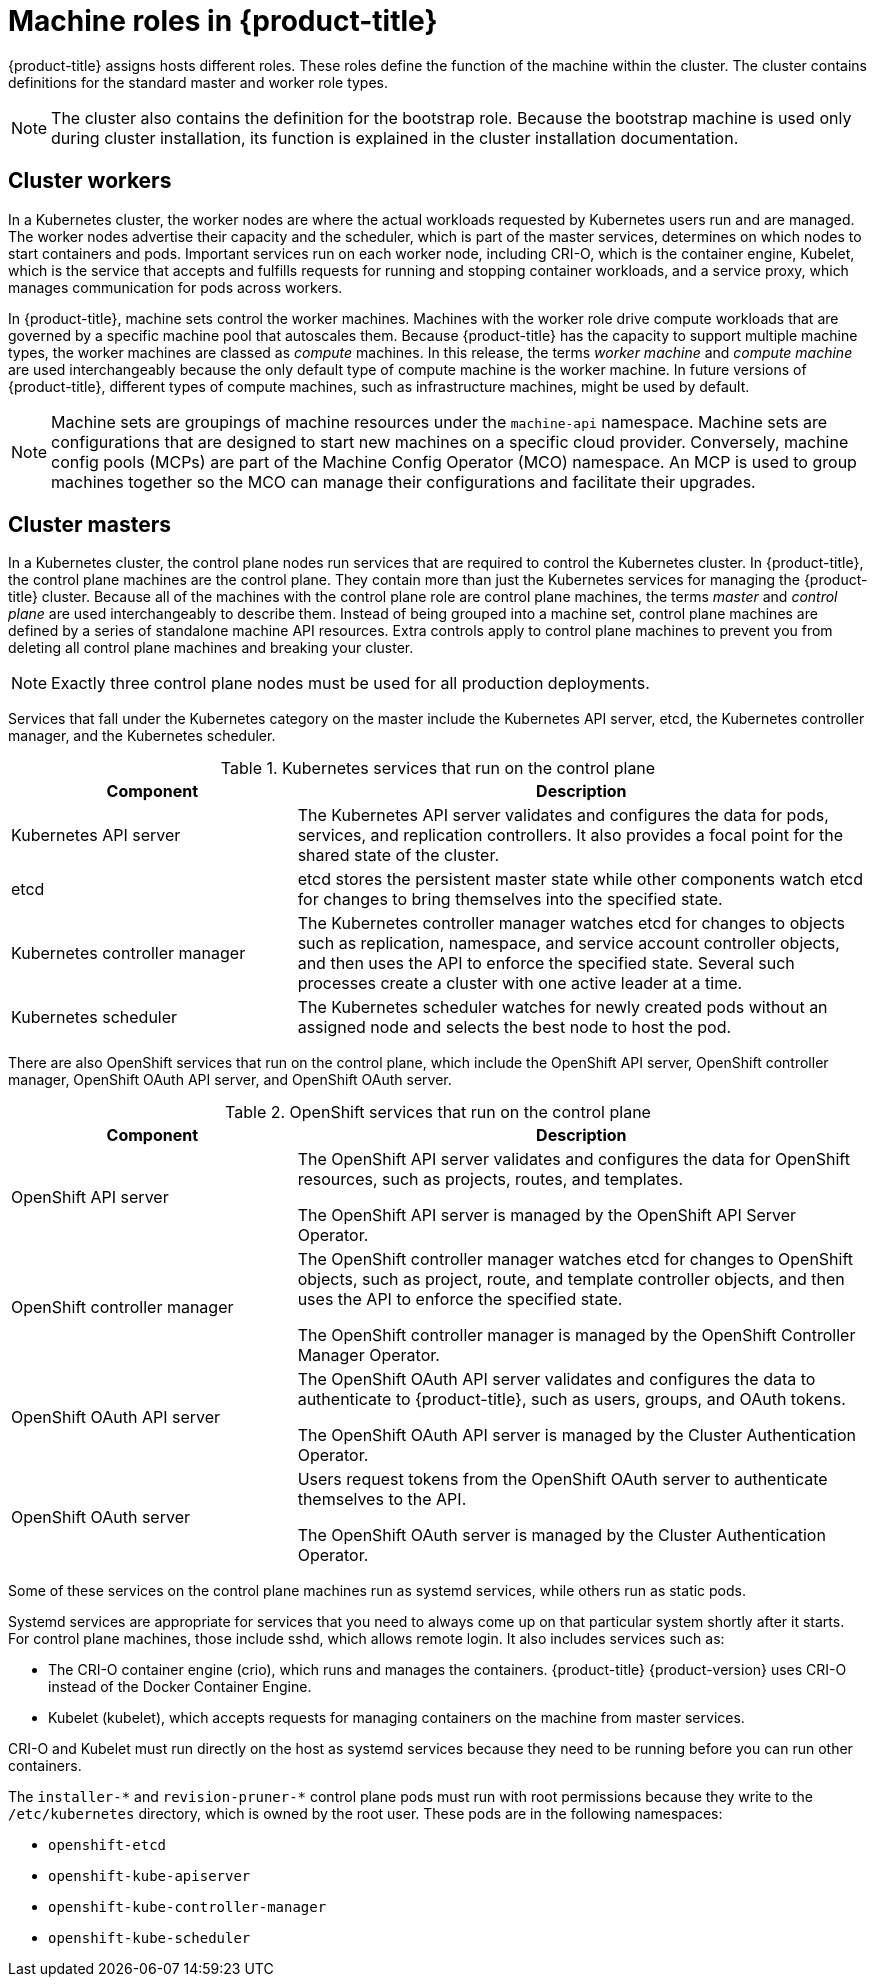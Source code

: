 // Module included in the following assemblies:
//
// * architecture/architecture.adoc
[id="architecture-machine-roles_{context}"]
= Machine roles in {product-title}

{product-title} assigns hosts different roles. These roles define the function of the machine within the cluster. The cluster contains definitions for the standard master and worker role types.

[NOTE]
====
The cluster also contains the definition for the bootstrap role. Because the bootstrap machine is used only during cluster installation, its function is explained in the cluster installation documentation.
====

[id="defining-workers_{context}"]
== Cluster workers

In a Kubernetes cluster, the worker nodes are where the actual workloads requested by Kubernetes users run and are managed. The worker nodes advertise their capacity and the scheduler, which is part of the master services, determines on which nodes to start containers and pods. Important services run on each worker node, including CRI-O, which is the container engine, Kubelet, which is the service that accepts and fulfills requests for running and stopping container workloads, and a service proxy, which manages communication for pods across workers.

In {product-title}, machine sets control the worker machines. Machines with the worker role drive compute workloads that are governed by a specific machine pool that autoscales them. Because {product-title} has the capacity to support multiple machine types, the worker machines are classed as _compute_ machines. In this release, the terms _worker machine_ and _compute machine_ are used interchangeably because the only default type of compute machine is the worker machine. In future versions of {product-title}, different types of compute machines, such as infrastructure machines, might be used by default.

[NOTE]
====
Machine sets are groupings of machine resources under the `machine-api` namespace. Machine sets are configurations that are designed to start new machines on a specific cloud provider. Conversely, machine config pools (MCPs) are part of the Machine Config Operator (MCO) namespace. An MCP is used to group machines together so the MCO can manage their configurations and facilitate their upgrades.
====

[id="defining-masters_{context}"]
== Cluster masters

In a Kubernetes cluster, the control plane nodes run services that are required to control the Kubernetes cluster. In {product-title}, the control plane machines are the control plane. They contain more than just the Kubernetes services for managing the {product-title} cluster. Because all of the machines with the control plane role are control plane machines, the terms _master_ and _control plane_ are used interchangeably to describe them. Instead of being grouped into a machine set, control plane machines are defined by a series of standalone machine API resources. Extra controls apply to control plane machines to prevent you from deleting all control plane machines and breaking your cluster.

[NOTE]
====
Exactly three control plane nodes must be used for all production deployments.
====

Services that fall under the Kubernetes category on the master include the Kubernetes API server, etcd, the Kubernetes controller manager, and the Kubernetes scheduler.

.Kubernetes services that run on the control plane
[cols="1,2",options="header"]
|===
|Component |Description
|Kubernetes API server
|The Kubernetes API server validates and configures the data for pods, services,
and replication controllers. It also provides a focal point for the shared state of the cluster.

|etcd
|etcd stores the persistent master state while other components watch etcd for
changes to bring themselves into the specified state.
//etcd can be optionally configured for high availability, typically deployed with 2n+1 peer services.

|Kubernetes controller manager
|The Kubernetes controller manager watches etcd for changes to objects such as
replication, namespace, and service account controller objects, and then uses the
API to enforce the specified state. Several such processes create a cluster with
one active leader at a time.

|Kubernetes scheduler
|The Kubernetes scheduler watches for newly created pods without an assigned node and selects the best node to host the pod.
|===

There are also OpenShift services that run on the control plane, which include the OpenShift API server, OpenShift controller manager, OpenShift OAuth API server, and OpenShift OAuth server.

.OpenShift services that run on the control plane
[cols="1,2",options="header"]
|===
|Component |Description
|OpenShift API server
|The OpenShift API server validates and configures the data for OpenShift resources, such as projects, routes, and templates.

The OpenShift API server is managed by the OpenShift API Server Operator.
|OpenShift controller manager
|The OpenShift controller manager watches etcd for changes to OpenShift objects, such as project, route, and template controller objects, and then uses the API to enforce the specified state.

The OpenShift controller manager is managed by the OpenShift Controller Manager Operator.
|OpenShift OAuth API server
|The OpenShift OAuth API server validates and configures the data to authenticate to {product-title}, such as users, groups, and OAuth tokens.

The OpenShift OAuth API server is managed by the Cluster Authentication Operator.
|OpenShift OAuth server
|Users request tokens from the OpenShift OAuth server to authenticate themselves to the API.

The OpenShift OAuth server is managed by the Cluster Authentication Operator.
|===

Some of these services on the control plane machines run as systemd services, while others run as static pods.

Systemd services are appropriate for services that you need to always come up on that particular system shortly after it starts. For control plane machines, those include sshd, which allows remote login. It also includes services such as:

* The CRI-O container engine (crio), which runs and manages the containers. {product-title} {product-version} uses CRI-O instead of the Docker Container Engine.
* Kubelet (kubelet), which accepts requests for managing containers on the machine from master services.

CRI-O and Kubelet must run directly on the host as systemd services because they need to be running before you can run other containers.

The [x-]`installer-*` and [x-]`revision-pruner-*` control plane pods must run with root permissions because they write to the `/etc/kubernetes` directory, which is owned by the root user. These pods are in the following namespaces:

* `openshift-etcd`
* `openshift-kube-apiserver`
* `openshift-kube-controller-manager`
* `openshift-kube-scheduler`
